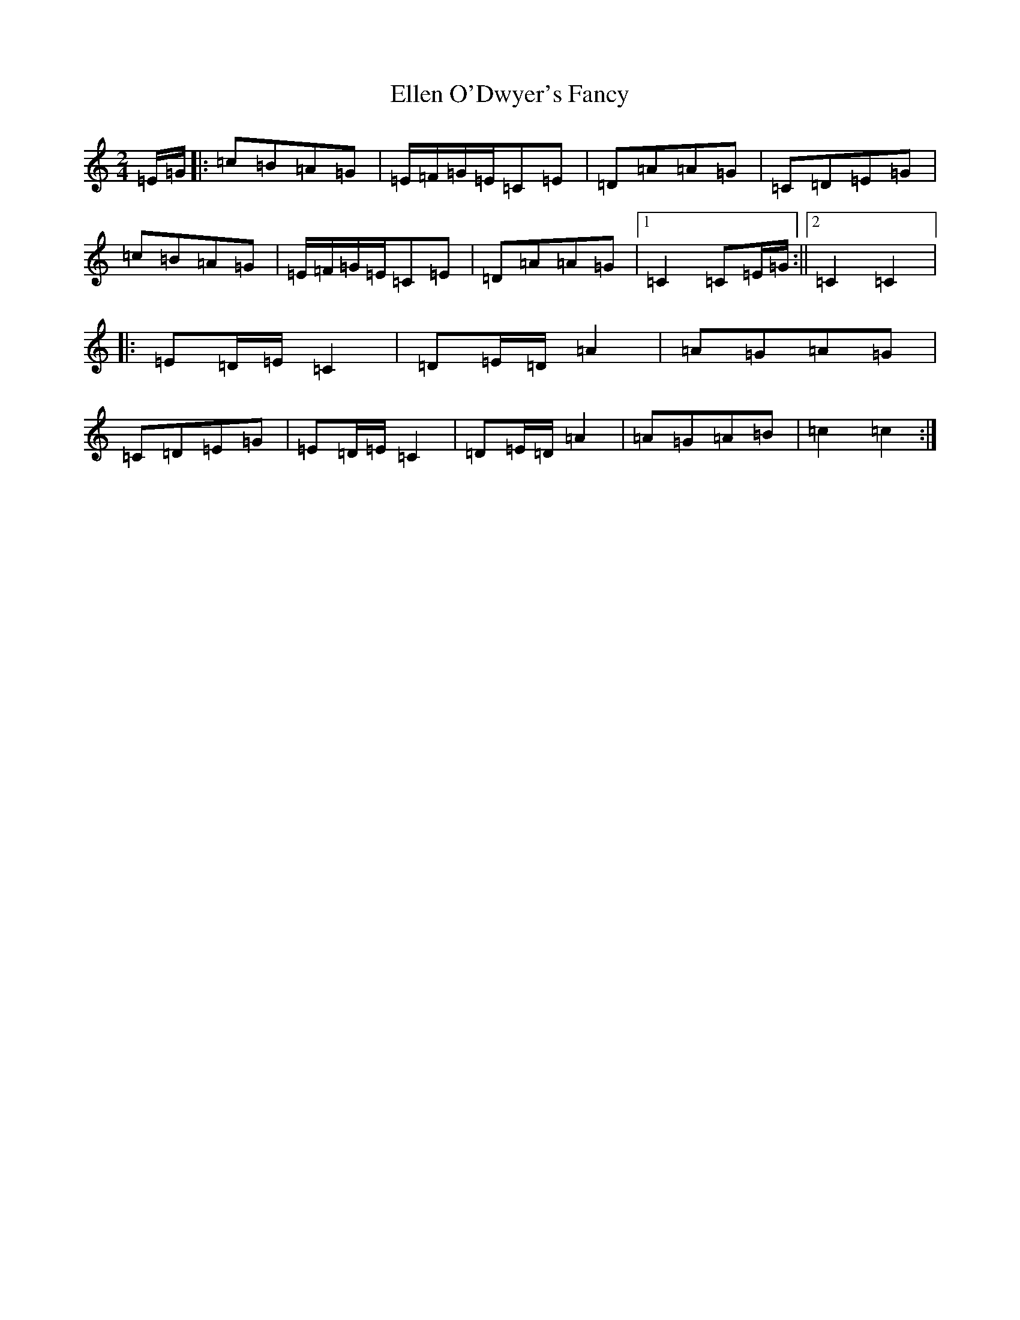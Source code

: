 X: 6116
T: Ellen O'Dwyer's Fancy
S: https://thesession.org/tunes/5161#setting5161
R: polka
M:2/4
L:1/8
K: C Major
=E/2=G/2|:=c=B=A=G|=E/2=F/2=G/2=E/2=C=E|=D=A=A=G|=C=D=E=G|=c=B=A=G|=E/2=F/2=G/2=E/2=C=E|=D=A=A=G|1=C2=C=E/2=G/2:||2=C2=C2|:=E=D/2=E/2=C2|=D=E/2=D/2=A2|=A=G=A=G|=C=D=E=G|=E=D/2=E/2=C2|=D=E/2=D/2=A2|=A=G=A=B|=c2=c2:|